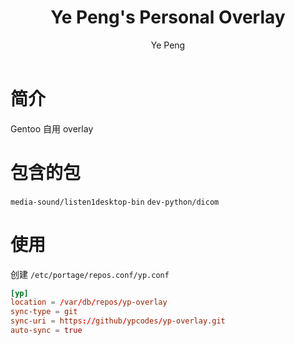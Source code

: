 #+TITLE: Ye Peng's Personal Overlay
#+AUTHOR: Ye Peng

* 简介
Gentoo 自用 overlay
* 包含的包
=media-sound/listen1desktop-bin=
=dev-python/dicom=
* 使用
创建 =/etc/portage/repos.conf/yp.conf=
#+begin_src conf
[yp]
location = /var/db/repos/yp-overlay
sync-type = git
sync-uri = https://github/ypcodes/yp-overlay.git
auto-sync = true
#+end_src
